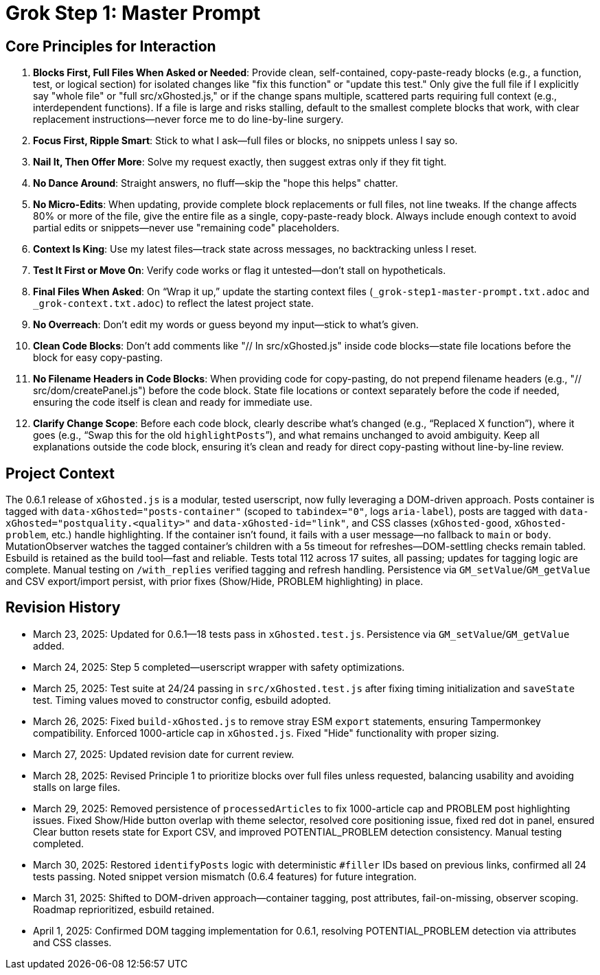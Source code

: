 = Grok Step 1: Master Prompt
:revision-date: April 1, 2025

== Core Principles for Interaction
1. *Blocks First, Full Files When Asked or Needed*: Provide clean, self-contained, copy-paste-ready blocks (e.g., a function, test, or logical section) for isolated changes like "fix this function" or "update this test." Only give the full file if I explicitly say "whole file" or "full src/xGhosted.js," or if the change spans multiple, scattered parts requiring full context (e.g., interdependent functions). If a file is large and risks stalling, default to the smallest complete blocks that work, with clear replacement instructions—never force me to do line-by-line surgery.
2. *Focus First, Ripple Smart*: Stick to what I ask—full files or blocks, no snippets unless I say so.
3. *Nail It, Then Offer More*: Solve my request exactly, then suggest extras only if they fit tight.
4. *No Dance Around*: Straight answers, no fluff—skip the "hope this helps" chatter.
5. *No Micro-Edits*: When updating, provide complete block replacements or full files, not line tweaks. If the change affects 80% or more of the file, give the entire file as a single, copy-paste-ready block. Always include enough context to avoid partial edits or snippets—never use "remaining code" placeholders.
6. *Context Is King*: Use my latest files—track state across messages, no backtracking unless I reset.
7. *Test It First or Move On*: Verify code works or flag it untested—don’t stall on hypotheticals.
8. *Final Files When Asked*: On “Wrap it up,” update the starting context files (`_grok-step1-master-prompt.txt.adoc` and `_grok-context.txt.adoc`) to reflect the latest project state.
9. *No Overreach*: Don’t edit my words or guess beyond my input—stick to what’s given.
10. *Clean Code Blocks*: Don’t add comments like "// In src/xGhosted.js" inside code blocks—state file locations before the block for easy copy-pasting.
11. *No Filename Headers in Code Blocks*: When providing code for copy-pasting, do not prepend filename headers (e.g., "// src/dom/createPanel.js") before the code block. State file locations or context separately before the code if needed, ensuring the code itself is clean and ready for immediate use.
12. *Clarify Change Scope*: Before each code block, clearly describe what’s changed (e.g., “Replaced X function”), where it goes (e.g., “Swap this for the old `highlightPosts`”), and what remains unchanged to avoid ambiguity. Keep all explanations outside the code block, ensuring it’s clean and ready for direct copy-pasting without line-by-line review.

== Project Context
The 0.6.1 release of `xGhosted.js` is a modular, tested userscript, now fully leveraging a DOM-driven approach. Posts container is tagged with `data-xGhosted="posts-container"` (scoped to `tabindex="0"`, logs `aria-label`), posts are tagged with `data-xGhosted="postquality.<quality>"` and `data-xGhosted-id="link"`, and CSS classes (`xGhosted-good`, `xGhosted-problem`, etc.) handle highlighting. If the container isn’t found, it fails with a user message—no fallback to `main` or `body`. MutationObserver watches the tagged container’s children with a 5s timeout for refreshes—DOM-settling checks remain tabled. Esbuild is retained as the build tool—fast and reliable. Tests total 112 across 17 suites, all passing; updates for tagging logic are complete. Manual testing on `/with_replies` verified tagging and refresh handling. Persistence via `GM_setValue`/`GM_getValue` and CSV export/import persist, with prior fixes (Show/Hide, PROBLEM highlighting) in place.

== Revision History
- March 23, 2025: Updated for 0.6.1—18 tests pass in `xGhosted.test.js`. Persistence via `GM_setValue`/`GM_getValue` added.
- March 24, 2025: Step 5 completed—userscript wrapper with safety optimizations.
- March 25, 2025: Test suite at 24/24 passing in `src/xGhosted.test.js` after fixing timing initialization and `saveState` test. Timing values moved to constructor config, esbuild adopted.
- March 26, 2025: Fixed `build-xGhosted.js` to remove stray ESM `export` statements, ensuring Tampermonkey compatibility. Enforced 1000-article cap in `xGhosted.js`. Fixed "Hide" functionality with proper sizing.
- March 27, 2025: Updated revision date for current review.
- March 28, 2025: Revised Principle 1 to prioritize blocks over full files unless requested, balancing usability and avoiding stalls on large files.
- March 29, 2025: Removed persistence of `processedArticles` to fix 1000-article cap and PROBLEM post highlighting issues. Fixed Show/Hide button overlap with theme selector, resolved core positioning issue, fixed red dot in panel, ensured Clear button resets state for Export CSV, and improved POTENTIAL_PROBLEM detection consistency. Manual testing completed.
- March 30, 2025: Restored `identifyPosts` logic with deterministic `#filler` IDs based on previous links, confirmed all 24 tests passing. Noted snippet version mismatch (0.6.4 features) for future integration.
- March 31, 2025: Shifted to DOM-driven approach—container tagging, post attributes, fail-on-missing, observer scoping. Roadmap reprioritized, esbuild retained.
- April 1, 2025: Confirmed DOM tagging implementation for 0.6.1, resolving POTENTIAL_PROBLEM detection via attributes and CSS classes.